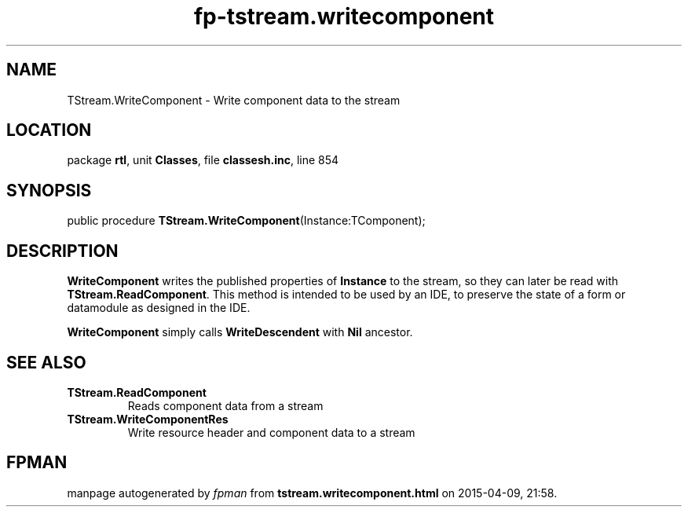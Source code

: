 .\" file autogenerated by fpman
.TH "fp-tstream.writecomponent" 3 "2014-03-14" "fpman" "Free Pascal Programmer's Manual"
.SH NAME
TStream.WriteComponent - Write component data to the stream
.SH LOCATION
package \fBrtl\fR, unit \fBClasses\fR, file \fBclassesh.inc\fR, line 854
.SH SYNOPSIS
public procedure \fBTStream.WriteComponent\fR(Instance:TComponent);
.SH DESCRIPTION
\fBWriteComponent\fR writes the published properties of \fBInstance\fR to the stream, so they can later be read with \fBTStream.ReadComponent\fR. This method is intended to be used by an IDE, to preserve the state of a form or datamodule as designed in the IDE.

\fBWriteComponent\fR simply calls \fBWriteDescendent\fR with \fBNil\fR ancestor.


.SH SEE ALSO
.TP
.B TStream.ReadComponent
Reads component data from a stream
.TP
.B TStream.WriteComponentRes
Write resource header and component data to a stream

.SH FPMAN
manpage autogenerated by \fIfpman\fR from \fBtstream.writecomponent.html\fR on 2015-04-09, 21:58.

